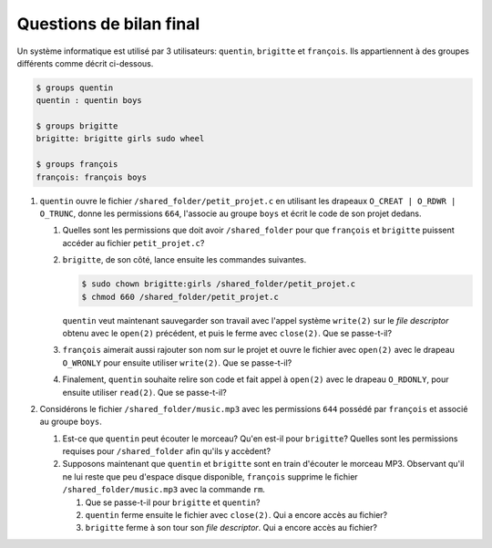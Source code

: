 Questions de bilan final
------------------------

Un système informatique est utilisé par 3 utilisateurs: ``quentin``, ``brigitte`` et ``françois``. Ils appartiennent à des groupes différents comme décrit ci-dessous.

.. code-block:: bash

   $ groups quentin
   quentin : quentin boys

   $ groups brigitte
   brigitte: brigitte girls sudo wheel

   $ groups françois
   françois: françois boys

#. ``quentin`` ouvre le fichier ``/shared_folder/petit_projet.c`` en utilisant les drapeaux ``O_CREAT | O_RDWR | O_TRUNC``, donne les permissions ``664``, l'associe au groupe ``boys`` et écrit le code de son projet dedans.

   #. Quelles sont les permissions que doit avoir ``/shared_folder`` pour que ``françois`` et ``brigitte`` puissent accéder au fichier ``petit_projet.c``?


   #. ``brigitte``, de son côté, lance ensuite les commandes suivantes.
   
      .. code-block:: bash

         $ sudo chown brigitte:girls /shared_folder/petit_projet.c
         $ chmod 660 /shared_folder/petit_projet.c

      ``quentin`` veut maintenant sauvegarder son travail avec l'appel système ``write(2)`` sur le `file descriptor` obtenu avec le ``open(2)`` précédent, et puis le ferme avec ``close(2)``. Que se passe-t-il?

   #. ``françois`` aimerait aussi rajouter son nom sur le projet et ouvre le fichier avec ``open(2)`` avec le drapeau ``O_WRONLY`` pour ensuite utiliser ``write(2)``. Que se passe-t-il?

   #. Finalement, ``quentin`` souhaite relire son code et fait appel à ``open(2)`` avec le drapeau ``O_RDONLY``, pour ensuite utiliser ``read(2)``. Que se passe-t-il?


#. Considérons le fichier ``/shared_folder/music.mp3`` avec les permissions ``644`` possédé par ``françois`` et associé au groupe ``boys``.

   #. Est-ce que ``quentin`` peut écouter le morceau? Qu'en est-il pour ``brigitte``? Quelles sont les permissions requises pour ``/shared_folder`` afin qu'ils y accèdent?

   #. Supposons maintenant que ``quentin`` et ``brigitte`` sont en train d'écouter le morceau MP3. Observant qu'il ne lui reste que peu d'espace disque disponible, ``françois`` supprime le fichier ``/shared_folder/music.mp3`` avec la commande ``rm``.

      #. Que se passe-t-il pour ``brigitte`` et ``quentin``?

      #. ``quentin`` ferme ensuite le fichier avec ``close(2)``. Qui a encore accès au fichier?

      #. ``brigitte`` ferme à son tour son `file descriptor`. Qui a encore accès au fichier?
